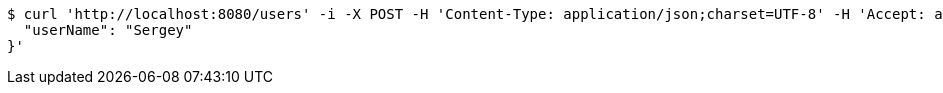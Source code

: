 [source,bash]
----
$ curl 'http://localhost:8080/users' -i -X POST -H 'Content-Type: application/json;charset=UTF-8' -H 'Accept: application/hal+json' -d '{
  "userName": "Sergey"
}'
----